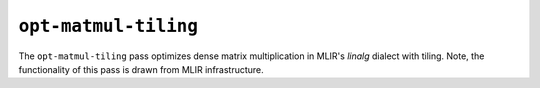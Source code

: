 ``opt-matmul-tiling``
=====================

The ``opt-matmul-tiling`` pass optimizes dense matrix multiplication in MLIR's *linalg* dialect with tiling.
Note, the functionality of this pass is drawn from MLIR infrastructure.

.. autosummary::
   :toctree: generated

